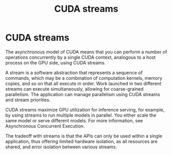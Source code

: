:PROPERTIES:
:ID:       2ac626b3-c65d-4ecc-8e56-adc900d70c1c
:END:
#+title: CUDA streams
#+filetags:  

* CUDA streams
The asynchronous model of CUDA means that you can perform a number of operations concurrently by a single CUDA context, analogous to a host process on the GPU side, using CUDA streams.

A stream is a software abstraction that represents a sequence of commands, which may be a combination of computation kernels, memory copies, and so on that all execute in order. Work launched in two different streams can execute simultaneously, allowing for coarse-grained parallelism. The application can manage parallelism using CUDA streams and stream priorities.

CUDA streams maximize GPU utilization for inference serving, for example, by using streams to run multiple models in parallel. You either scale the same model or serve different models. For more information, see Asynchronous Concurrent Execution.

The tradeoff with streams is that the APIs can only be used within a single application, thus offering limited hardware isolation, as all resources are shared, and error isolation between various streams.
